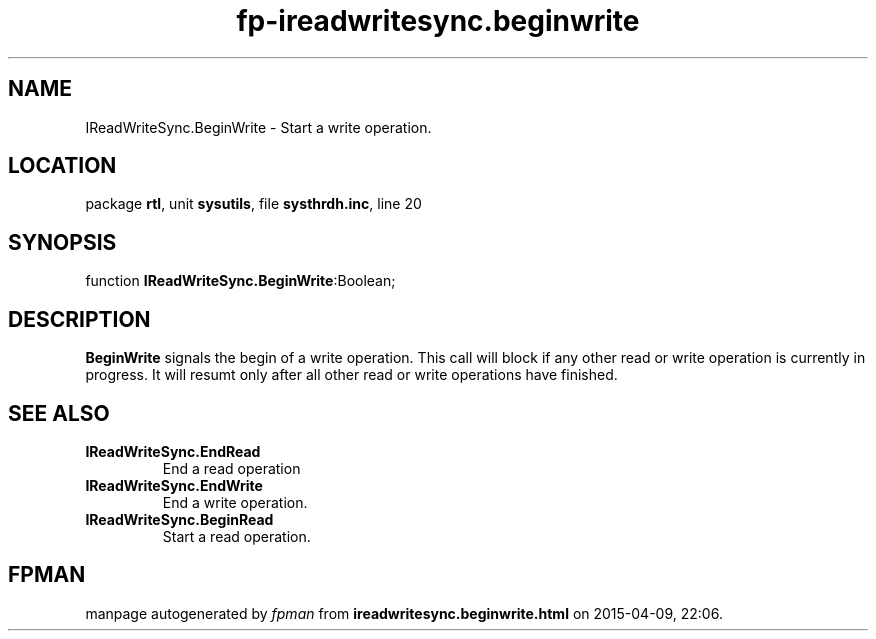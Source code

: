 .\" file autogenerated by fpman
.TH "fp-ireadwritesync.beginwrite" 3 "2014-03-14" "fpman" "Free Pascal Programmer's Manual"
.SH NAME
IReadWriteSync.BeginWrite - Start a write operation.
.SH LOCATION
package \fBrtl\fR, unit \fBsysutils\fR, file \fBsysthrdh.inc\fR, line 20
.SH SYNOPSIS
function \fBIReadWriteSync.BeginWrite\fR:Boolean;
.SH DESCRIPTION
\fBBeginWrite\fR signals the begin of a write operation. This call will block if any other read or write operation is currently in progress. It will resumt only after all other read or write operations have finished.


.SH SEE ALSO
.TP
.B IReadWriteSync.EndRead
End a read operation
.TP
.B IReadWriteSync.EndWrite
End a write operation.
.TP
.B IReadWriteSync.BeginRead
Start a read operation.

.SH FPMAN
manpage autogenerated by \fIfpman\fR from \fBireadwritesync.beginwrite.html\fR on 2015-04-09, 22:06.


